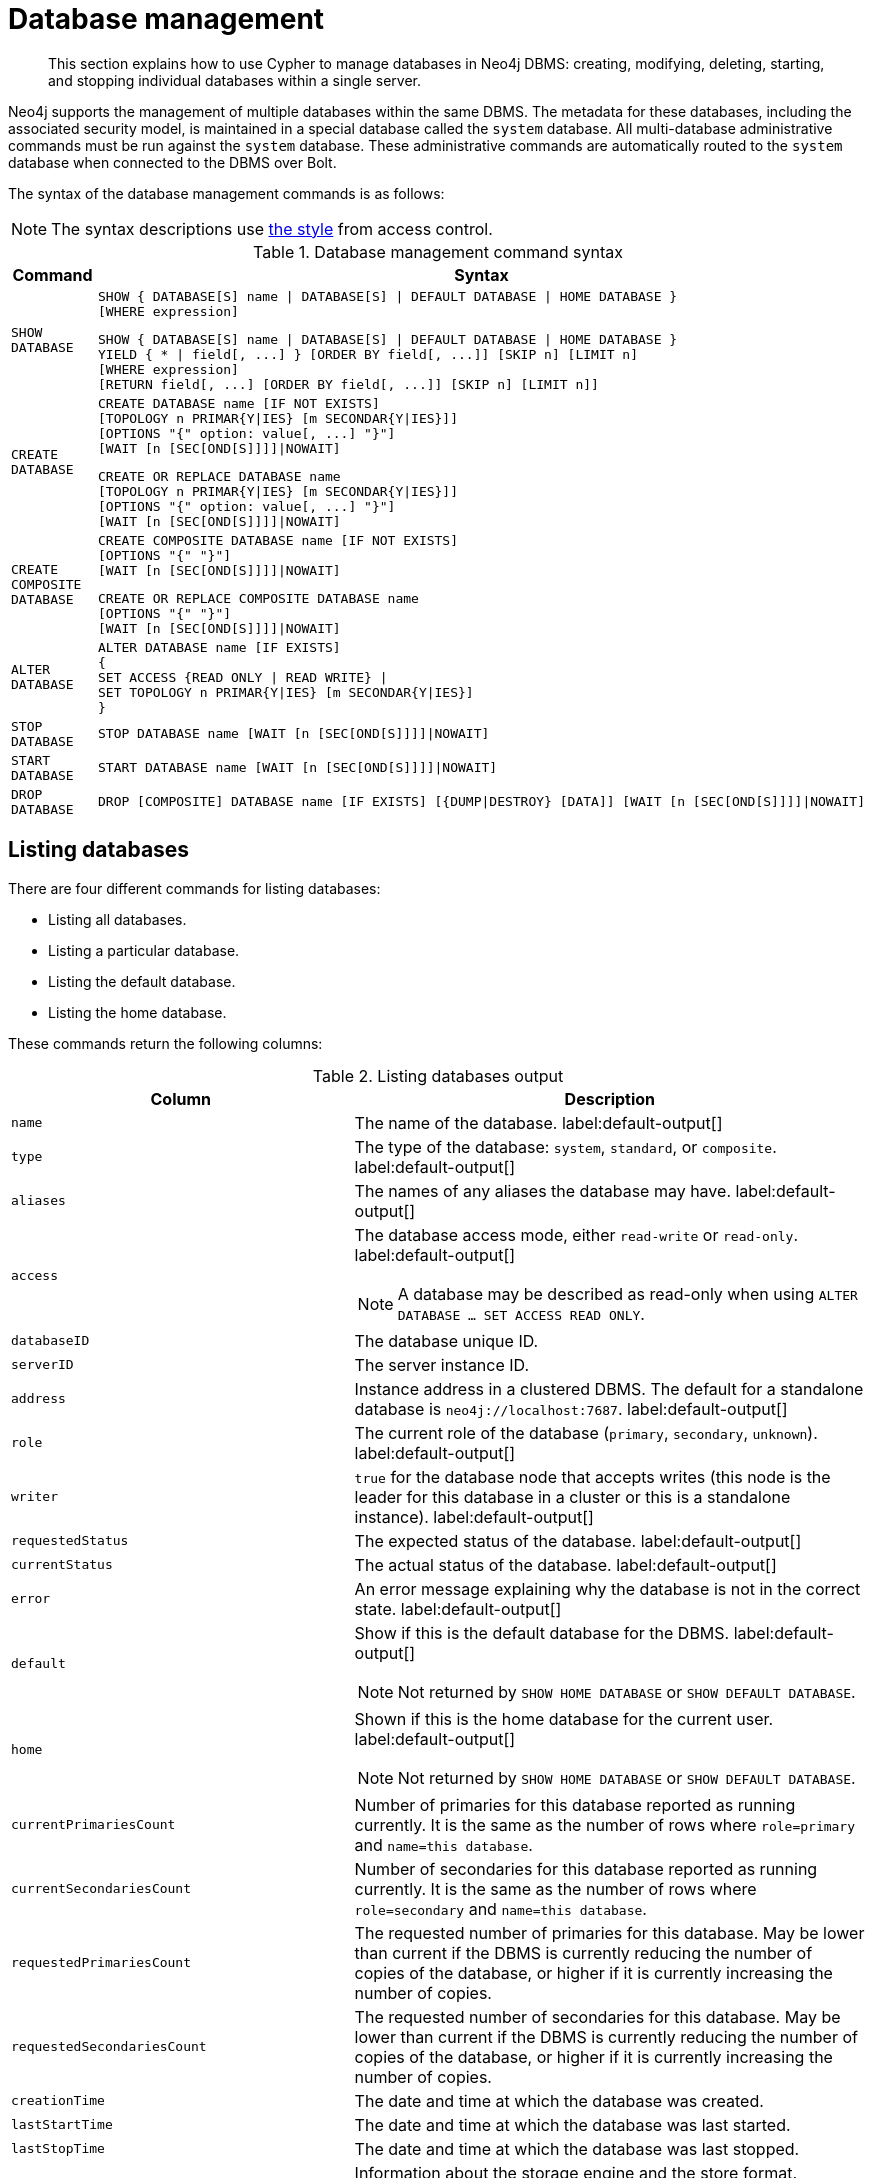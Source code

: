 :description: How to use Cypher to manage databases in Neo4j DBMS: creating, modifying, deleting, starting, and stopping individual databases within a single server.

////
[source, cypher, role=test-setup]
----
CREATE DATABASE `movies`;
CREATE ALIAS `films` FOR DATABASE `movies`;
CREATE ALIAS `motion pictures` FOR DATABASE `movies`;
----
////

[[administration-databases]]
= Database management

[abstract]
--
This section explains how to use Cypher to manage databases in Neo4j DBMS: creating, modifying, deleting, starting, and stopping individual databases within a single server.
--

Neo4j supports the management of multiple databases within the same DBMS.
The metadata for these databases, including the associated security model, is maintained in a special database called the `system` database.
All multi-database administrative commands must be run against the `system` database.
These administrative commands are automatically routed to the `system` database when connected to the DBMS over Bolt.

The syntax of the database management commands is as follows:

[NOTE]
====
The syntax descriptions use xref:access-control/index.adoc#access-control-syntax[the style] from access control.
====

.Database management command syntax
[options="header", width="100%", cols="1m,5a"]
|===
| Command | Syntax

| SHOW DATABASE
|
[source, syntax, role="noheader"]
----
SHOW { DATABASE[S] name \| DATABASE[S] \| DEFAULT DATABASE \| HOME DATABASE }
[WHERE expression]
----

[source, syntax, role="noheader"]
----
SHOW { DATABASE[S] name \| DATABASE[S] \| DEFAULT DATABASE \| HOME DATABASE }
YIELD { * \| field[, ...] } [ORDER BY field[, ...]] [SKIP n] [LIMIT n]
[WHERE expression]
[RETURN field[, ...] [ORDER BY field[, ...]] [SKIP n] [LIMIT n]]
----

| CREATE DATABASE
|
[source, syntax, role="noheader"]
----
CREATE DATABASE name [IF NOT EXISTS]
[TOPOLOGY n PRIMAR{Y\|IES} [m SECONDAR{Y\|IES}]]
[OPTIONS "{" option: value[, ...] "}"]
[WAIT [n [SEC[OND[S]]]]\|NOWAIT]
----

[source, syntax, role="noheader"]
----
CREATE OR REPLACE DATABASE name
[TOPOLOGY n PRIMAR{Y\|IES} [m SECONDAR{Y\|IES}]]
[OPTIONS "{" option: value[, ...] "}"]
[WAIT [n [SEC[OND[S]]]]\|NOWAIT]
----

| CREATE COMPOSITE DATABASE
|
[source, synatx, role="noheader"]
----
CREATE COMPOSITE DATABASE name [IF NOT EXISTS]
[OPTIONS "{" "}"]
[WAIT [n [SEC[OND[S]]]]\|NOWAIT]
----

[source, syntax, role="noheader"]
----
CREATE OR REPLACE COMPOSITE DATABASE name
[OPTIONS "{" "}"]
[WAIT [n [SEC[OND[S]]]]\|NOWAIT]
----

| ALTER DATABASE
|
[source, syntax, role="noheader"]
----
ALTER DATABASE name [IF EXISTS]
{
SET ACCESS {READ ONLY \| READ WRITE} \|
SET TOPOLOGY n PRIMAR{Y\|IES} [m SECONDAR{Y\|IES}]
}
----

| STOP DATABASE
|
[source, syntax, role="noheader"]
----
STOP DATABASE name [WAIT [n [SEC[OND[S]]]]\|NOWAIT]
----

| START DATABASE
|
[source, syntax, role="noheader"]
----
START DATABASE name [WAIT [n [SEC[OND[S]]]]\|NOWAIT]
----

| DROP DATABASE
|
[source, syntax, role="noheader"]
----
DROP [COMPOSITE] DATABASE name [IF EXISTS] [{DUMP\|DESTROY} [DATA]] [WAIT [n [SEC[OND[S]]]]\|NOWAIT]
----

|===

[[administration-databases-show-databases]]
== Listing databases

There are four different commands for listing databases:

* Listing all databases.
* Listing a particular database.
* Listing the default database.
* Listing the home database.

These commands return the following columns:

.Listing databases output
[options="header", width="100%", cols="4m,6a"]
|===
| Column | Description

| name
| The name of the database. label:default-output[]

| type
| The type of the database: `system`, `standard`, or `composite`. label:default-output[]

| aliases
| The names of any aliases the database may have. label:default-output[]

| access
| The database access mode, either `read-write` or `read-only`. label:default-output[]

[NOTE]
====
A database may be described as read-only when using `ALTER DATABASE ... SET ACCESS READ ONLY`.
====

| databaseID
| The database unique ID.

| serverID
| The server instance ID.

| address
|
Instance address in a clustered DBMS.
The default for a standalone database is `neo4j://localhost:7687`. label:default-output[]

| role
| The current role of the database (`primary`, `secondary`, `unknown`). label:default-output[]

| writer
|`true` for the database node that accepts writes (this node is the leader for this database in a cluster or this is a standalone instance). label:default-output[]

| requestedStatus
| The expected status of the database. label:default-output[]

| currentStatus
| The actual status of the database. label:default-output[]

| error
| An error message explaining why the database is not in the correct state. label:default-output[]

| default
|
Show if this is the default database for the DBMS. label:default-output[]

[NOTE]
====
Not returned by `SHOW HOME DATABASE` or `SHOW DEFAULT DATABASE`.
====

| home
|
Shown if this is the home database for the current user. label:default-output[]

[NOTE]
====
Not returned by `SHOW HOME DATABASE` or `SHOW DEFAULT DATABASE`.
====

| `currentPrimariesCount`
| Number of primaries for this database reported as running currently.
It is the same as the number of rows where `role=primary` and `name=this database`.

| `currentSecondariesCount`
| Number of secondaries for this database reported as running currently.
It is the same as the number of rows where `role=secondary` and `name=this database`.

| `requestedPrimariesCount`
| The requested number of primaries for this database.
May be lower than current if the DBMS is currently reducing the number of copies of the database, or higher if it is currently increasing the number of copies.

| `requestedSecondariesCount`
| The requested number of secondaries for this database.
May be lower than current if the DBMS is currently reducing the number of copies of the database, or higher if it is currently increasing the number of copies.

| creationTime
| The date and time at which the database was created.

| lastStartTime
| The date and time at which the database was last started.

| lastStopTime
| The date and time at which the database was last stopped.

| store
a|
Information about the storage engine and the store format.

The value is a string formatted as:

[source, syntax, role="noheader"]
----
{storage engine}-{store format}-{major version}.{minor version}
----

| lastCommittedTxn
| The ID of the last transaction received.

| replicationLag
|
Number of transactions the current database is behind compared to the database on the primary instance.
The lag is expressed in negative integers. In standalone environments, the value is always `0`.

|constituents
|The names of any constituents the database may have. label:default-output[]

|===


.+SHOW DATABASES+
======

A summary of all available databases can be displayed using the command `SHOW DATABASES`.

.Query
[source, cypher]
----
SHOW DATABASES
----

.Result
[role="queryresult",options="header,footer",cols="13*<m"]
|===

| +name+ | +type+ | +aliases+ | +access+ | +address+ | +role+ | +writer+ | +requestedStatus+ | +currentStatus+ | +statusMessage+ | +default+ | +home+ | +constituents+
| +"movies"+ | +standard+ | +["films","motion pictures"]+ | +"read-write"+ | +"localhost:7687"+ | +"primary"+ | +true+ | +"online"+ | +"online"+ | +""+ | +false+ | +false+ | +[]+
| +"neo4j"+ | +"standard"+ | +[]+ | +"read-write"+ | +"localhost:7687"+ | +"primary"+ | +true+ | +"online"+ | +"online"+ | +""+ | +false+ | +false+ | +[]+
| +"system"+ | +"standard"+ | +[]+ | +"read-write"+ | +"localhost:7687"+ | +"primary"+ | +true+ | +"online"+ | +"online"+ | +""+ | +false+ | +false+ | +[]+
13+d|Rows: 3

|===


[NOTE]
====
The results of this command are filtered according to the `ACCESS` privileges of the user.
However, some privileges enable users to see additional databases regardless of their `ACCESS` privileges:

* Users with `CREATE/DROP/ALTER DATABASE` or `SET DATABASE ACCESS` privileges can see all standard databases.
* Users with `CREATE/DROP COMPOSITE DATABASE` or `COMPOSITE DATABASE MANAGEMENT` privileges can see all composite databases.
* Users with `DATABASE MANAGEMENT` privilege can see all databases.

If a user has not been granted `ACCESS` privilege to any databases nor any of the above special cases, the command can still be executed but will only return the `system` database, which is always visible.
====
[NOTE]
====
Databases hosted on servers that are offline are also returned by the `SHOW DATABASES` command.
For such databases, the `address` column displays `NULL`, the `currentStatus` column displays `unknown`, and the `statusMessage` displays `Server is unavailable`.
====

======


.+SHOW DATABASES+
======

In this example, the detailed information for a particular database can be displayed using the command `SHOW DATABASE name YIELD *`.
When a `YIELD` clause is provided, the full set of columns is returned.

.Query
[source, cypher, role=test-result-skip]
----
SHOW DATABASE movies YIELD *
----

// Limited result set.
// The output has been capped.

.Result
[role="queryresult",options="header,footer",cols="7*<m"]
|===
| +name+ | +aliases+ | +access+ | +databaseID+ | +serverID+ | +address+ | +...+
| +"movies"+ | +["films","motion pictures"]+ | +"read-write"+ | +"367221F9021C00CEBFCA25C8E2101F1DCF45C7DB9BF7D7A0949B87745E760EDD"+ | +"adc0a7bc-d9a6-4cc8-b394-91635fbb1137"+ | +"localhost:7687"+ | +...+
7+d|Rows: 1
|===

======


.+SHOW DATABASES+
======

The number of databases can be seen using a `count()` aggregation with `YIELD` and `RETURN`.

.Query
[source, cypher]
----
SHOW DATABASES YIELD *
RETURN count(*) AS count
----

.Result
[role="queryresult",options="header,footer",cols="1*<m"]
|===

| +count+
| +3+
1+d|Rows: 1

|===

======


.+SHOW DEFAULT DATABASE+
======

The default database can be seen using the command `SHOW DEFAULT DATABASE`.

.Query
[source, cypher]
----
SHOW DEFAULT DATABASE
----

.Result
[role="queryresult",options="header,footer",cols="11*<m"]
|===

| +name+ | +type+ | +aliases+ | +access+ | +address+ | +role+ | +writer+ | +requestedStatus+ | +currentStatus+ | +statusMessage+ | +constituents+
| +"neo4j"+ | +"standard"+ | +[]+ | +"read-write"+ | +"localhost:7687"+ | +"primary"+ | +true+ | +"online"+ | +"online"+ | +""+ | +[]+
11+d|Rows: 1

|===

======


.+SHOW HOME DATABASE+
======

The home database for the current user can be seen using the command `SHOW HOME DATABASE`.

.Query
[source, cypher]
----
SHOW HOME DATABASE
----

.Result
[role="queryresult",options="header,footer",cols="11*<m"]
|===

| +name+ | +type+ | +aliases+ | +access+ | +address+ | +role+ | +writer+ | +requestedStatus+ | +currentStatus+ | +statusMessage+ | +constituents+
| +"neo4j"+ | +"standard"+ | +[]+ | +"read-write"+ | +"localhost:7687"+ | +"primary"+ | +true+ | +"online"+ | +"online"+ | +""+ | +[]+
11+d|Rows: 1

|===

======


.+SHOW DATABASES+
======

It is also possible to filter and sort the results by using `YIELD`, `ORDER BY`, and `WHERE`.

.Query
[source, cypher]
----
SHOW DATABASES YIELD name, currentStatus, requestedStatus
ORDER BY currentStatus
WHERE name CONTAINS 'o'
----

In this example:

* The number of columns returned has been reduced with the `YIELD` clause.
* The order of the returned columns has been changed.
* The results have been filtered to only show database names containing `'o'`.
* The results are ordered by the `currentStatus` column using `ORDER BY`.

It is also possible to use `SKIP` and `LIMIT` to paginate the results.


.Result
[role="queryresult",options="header,footer",cols="3*<m"]
|===

| +name+ | +currentStatus+ | +requestedStatus+
| +"movies"+ | +"online"+ | +"online"+
| +"neo4j"+ | +"online"+ | +"online"+
3+d|Rows: 2

|===


[NOTE]
====
Note that for failed databases, the `currentStatus` and `requestedStatus` are different.
This often implies an error, but **does not always**.
For example, a database may take a while to transition from `offline` to `online` due to performing recovery.
Or, during normal operation a database's `currentStatus` may be transiently different from its `requestedStatus` due to a necessary automatic process, such as one Neo4j instance copying store files from another.
The possible statuses are `initial`, `online`, `offline`, `store copying` and `unknown`.
====

For composite databases the `constituents` column is particularly interesting as it lists the aliases that make up the composite database:

////
[source, cypher, role=test-setup]
----
CREATE COMPOSITE DATABASE `library`;
CREATE DATABASE `sci-fi`;
CREATE DATABASE `romance`;
CREATE ALIAS `library`.`sci-fi` FOR DATABASE `sci-fi`;
CREATE ALIAS `library`.`romance` FOR DATABASE `romance`;
----
////

.Query
[source, cypher]
----
SHOW DATABASE library YIELD name, constituents
----

.Result
[role="queryresult",options="header,footer",cols="2*<m"]
|===
| +name+ | +constituents+
| +"library"+ | +["library.sci-fi","library.romance"]+
2+d|Rows: 1
|===

======


[role=enterprise-edition]
[[administration-databases-create-database]]
== Creating databases

Databases can be created using `CREATE DATABASE`.

Database names are subject to the xref::syntax/naming.adoc[standard Cypher restrictions on valid identifiers].

The following naming rules apply:

* Database name length must be between 3 and 63 characters.
* The first character must be an ASCII alphabetic character.
* Subsequent characters can be ASCII alphabetic (`mydatabase`), numeric characters (`mydatabase2`), dots (`main.db`), and dashes (enclosed within backticks, e.g., `CREATE DATABASE ++`main-db`++`).
Using database names with dots without enclosing them in backticks is deprecated.
* Names cannot end with dots or dashes.
* Names that begin with an underscore or with the prefix `system` are reserved for internal use.

[NOTE]
====
Having dots (`.`) in the database names is not recommended.
This is due to the difficulty of determining if a dot is part of the database name or a delimiter for a database alias in a composite database.
====

.+CREATE DATABASE+
======

.Query
[source, cypher]
----
CREATE DATABASE customers
----

.Result
[source, result, role="noheader"]
----
System updates: 1
Rows: 0
----

======


.+SHOW DATABASES+
======

When a database has been created, it will show up in the listing provided by the command `SHOW DATABASES`.

.Query
[source, cypher]
----
SHOW DATABASES YIELD name
----

.Result
[role="queryresult",options="header,footer",cols="1*<m"]
|===

| +name+
| +"customers"+
| +"library"+
| +"movies"+
| +"neo4j"+
| +"romance"+
| +"sci-fi"+
| +"system"+
1+d|Rows: 7

|===

======


[role=enterprise-edition]
[[administration-databases-create-database-topology]]
=== Cluster topology

In a cluster environment, it may be desirable to control the number of servers used to host a database.
The number of primary and secondary servers can be specified using the following command.

.Query
[source, cypher]
----
CREATE DATABASE `topology-example` TOPOLOGY 1 PRIMARY 0 SECONDARIES
----

For more details on primary and secondary server roles, see link:{neo4j-docs-base-uri}/operations-manual/{page-version}/clustering#clustering-introduction-operational[Cluster overview].

[NOTE]
====
`TOPOLOGY` is only available for standard databases and not composite databases.
Composite databases are always available on all servers.
====


[role=enterprise-edition]
[[administration-databases-create-composite-database]]
=== Creating composite databases

Composite databases do not contain data, but they reference to other databases that can be queried together through their constituent aliases.
For more information about composite databases, see link:{neo4j-docs-base-uri}/operations-manual/{page-version}/composite-databases/introduction[Operations Manual -> Composite database introduction].

Composite databases can be created using `CREATE COMPOSITE DATABASE`.

Composite database names are subject to the same rules as xref:administration-databases-create-database[standard databases].
One difference is however that the deprecated syntax using dots without enclosing the name in backticks is not available.
Both dots and dashes need to be enclosed within backticks when using composite databases.

[NOTE]
====
Having dots (`.`) in the composite database names is not recommended.
This is due to the difficulty of determining if a dot is part of the composite database name or a delimiter for a database alias in a composite database.
====

.Query
[source, cypher]
----
CREATE COMPOSITE DATABASE inventory
----

[role="statsonlyqueryresult"]
0 rows, System updates: 1

When a composite database has been created, it will show up in the listing provided by the command `SHOW DATABASES`.


.Query
[source, cypher]
----
SHOW DATABASES YIELD name, type, access, role, writer, constituents
----

.Result
[role="queryresult",options="header,footer",cols="6*<m"]
|===
| +name+ | +type+ | +access+ | +role+ | +writer+ | +constituents+
| +"customers"+ | +"standard"+ | +"read-write"+ | +"primary"+ | +true+ | +[]+
| +"inventory"+ | +"composite"+ | +"read-only"+ | +<null>+ | +false+ | +[]+
| +"library"+ | +"composite"+ | +"read-only"+ | +<null>+ | +false+ | +["library.sci-fi","library.romance"]+
| +"movies"+ | +"standard"+ | +"read-write"+ | +"primary"+ | +true+ | +[]+
| +"neo4j"+ | +"standard"+ | +"read-write"+ | +"primary"+ | +true+ | +[]+
| +"sci-fi-books"+ | +"standard"+ | +"read-write"+ | +"primary"+ | +true+ | +[]+
| +"system"+ | +"system"+ | +"read-write"+ | +"primary"+ | +true+ | +[]+
| +"topology-example"+ | +"standard"+ | +"read-write"+ | +"primary"+ | +true+ | +[]+
6+d|Rows: 8
|===

In order to create database aliases in the composite database, give the composite database as namespace for the alias.
For information about creating aliases in composite databases, see xref:aliases.adoc#alias-management-create-composite-database-alias[here].


[role=enterprise-edition]
[[administration-databases-create-database-existing]]
=== Handling Existing Databases

These commands are optionally idempotent, with the default behavior to fail with an error if the database already exists.
Appending `IF NOT EXISTS` to the command ensures that no error is returned and nothing happens should the database already exist.
Adding `OR REPLACE` to the command will result in any existing database being deleted and a new one created.

These behavior flags apply to both standard and composite databases (e.g. a composite database may replace a standard one or another composite.)


.+CREATE DATABASE+
======

.Query
[source, cypher]
----
CREATE COMPOSITE DATABASE customers IF NOT EXISTS
----


======


.+CREATE OR REPLACE DATABASE+
======

.Query
[source, cypher]
----
CREATE OR REPLACE DATABASE customers
----

This is equivalent to running `DROP DATABASE customers IF EXISTS` followed by `CREATE DATABASE customers`.

[NOTE]
====
The `IF NOT EXISTS` and `OR REPLACE` parts of these commands cannot be used together.
====

======


[role=enterprise-edition]
[[administration-databases-create-database-options]]
=== Options

The `CREATE DATABASE` command can have a map of options, e.g. `OPTIONS {key: 'value'}`.

[NOTE]
====
There are no available `OPTIONS` values for composite databases.
====


[options="header"]
|===

| Key | Value | Description

| `existingData`
| `use`
|
Controls how the system handles existing data on disk when creating the database.
Currently this is only supported with `existingDataSeedInstance` and must be set to `use` which indicates the existing data files should be used for the new database.

| `existingDataSeedInstance`
| instance ID of the cluster node
|
Defines which instance is used for seeding the data of the created database.
The instance id can be taken from the id column of the `dbms.cluster.overview()` procedure. Can only be used in clusters.

| `seedURI`
| URI to a backup or a dump from an existing database.
|
Defines an identical seed from an external source which will be used to seed all servers.

| `seedConfig`
| comma separated list of configuration values.
|
Defines additional configuration specified by comma separated `name=value` pairs that might be required by certain seed providers.

| `seedCredentials`
| credentials
|
Defines credentials that needs to be passed into certain seed providers.

|===


[NOTE]
====
The `existingData`, `existingDataSeedInstance`, `seedURI`, `seedConfig` and `seedCredentials` options cannot be combined with the `OR REPLACE` part of this command.
For details about the use of these seeding options, see link:{neo4j-docs-base-uri}/operations-manual/{page-version}/clustering/databases/#cluster-seed[Operations Manual -> Seed a cluster].
====


[role=enterprise-edition]
[[administration-databases-alter-database]]
== Altering databases

Standard databases can be modified using the command `ALTER DATABASE`.

[[administration-databases-alter-database-access]]
=== Access

By default, a database has read-write access mode on creation.
The database can be limited to read-only mode on creation using the configuration parameters `dbms.databases.default_to_read_only`, `dbms.databases.read_only`, and `dbms.database.writable`.
For details, see link:{neo4j-docs-base-uri}/operations-manual/{page-version}/manage-databases/configuration#manage_database_parameters[Configuration parameters].

A database that was created with read-write access mode can be changed to read-only.
To change it to read-only, you can use the `ALTER DATABASE` command with the sub-clause `SET ACCESS READ ONLY`.
Subsequently, the database access mode can be switched back to read-write using the sub-clause `SET ACCESS READ WRITE`.
Altering the database access mode is allowed at all times, whether a database is online or offline.

If conflicting modes are set by the `ALTER DATABASE` command and the configuration parameters, i.e. one says read-write and the other read-only, the database will be read-only and prevent write queries.

[NOTE]
====
Modifying access mode is only available to standard databases and not composite databases.
====


.+ALTER DATABASE+
======

.Query
[source, cypher]
----
ALTER DATABASE customers SET ACCESS READ ONLY
----

.Result
[source, result, role="noheader"]
----
System updates: 1
Rows: 0
----

======


.+SHOW DATABASES+
======

The database access mode can be seen in the `access` output column of the command `SHOW DATABASES`.

.Query
[source, cypher]
----
SHOW DATABASES yield name, access
----

.Result
[role="queryresult",options="header,footer",cols="2*<m"]
|===
| +name+ | +access+
| +"customers"+ | +"read-only"+
| +"inventory"+ | +"read-only"+
| +"library"+ | +"read-only"+
| +"movies"+ | +"read-write"+
| +"neo4j"+ | +"read-write"+
| +"romance"+ | +"read-write"+
| +"sci-fi"+ | +"read-write"+
| +"system"+ | +"read-write"+
| +"topology-example"+ | +"read-write"+
2+d|Rows: 9
|===

======


.+ALTER DATABASE+
======

`ALTER DATABASE` commands are optionally idempotent, with the default behavior to fail with an error if the database does not exist.
Appending `IF EXISTS` to the command ensures that no error is returned and nothing happens should the database not exist.

.Query
[source, cypher]
----
ALTER DATABASE nonExisting IF EXISTS
SET ACCESS READ WRITE
----

======


[[administration-databases-alter-database-topology]]
=== Topology

In a cluster environment, it may be desirable to change the number of servers used to host a database.
The number of primary and secondary servers can be specified using the following command:

.+ALTER DATABASE+
======

// can't test: can't go from 1 primary to multiple primaries, and cannot start with many primaries since we don't have a cluster

.Query
[source, cypher, test-skip]
----
ALTER DATABASE `topology-example`
SET TOPOLOGY 3 PRIMARY 0 SECONDARIES
----

======

[NOTE]
====
It is not possible to automatically transition *from* a topology with _multiple_ primary hosts *to* a topology with a _single_ primary host, but it is possible to increase the number of primaries from one to more.
See the link:{neo4j-docs-base-uri}/operations-manual/{page-version}/clustering/databases#_alter_topology[Operations Manual -> Alter topology] for more information.
====


.+SHOW DATABASE+
======

.Query
[source, cypher]
----
SHOW DATABASES yield name, currentPrimariesCount, currentSecondariesCount, requestedPrimariesCount, requestedSecondariesCount
----

======

For more details on primary and secondary server roles, see link:{neo4j-docs-base-uri}/operations-manual/{page-version}/clustering/introduction#clustering-introduction-operational[Operations Manual -> Clustering overview].

[NOTE]
====
Modifying database topology is only available to standard databases and not composite databases.
====

`ALTER DATABASE` commands are optionally idempotent, with the default behavior to fail with an error if the database does not exist.
Appending `IF EXISTS` to the command ensures that no error is returned and nothing happens should the database not exist.

.Query
[source, cypher]
----
ALTER DATABASE nonExisting IF EXISTS SET TOPOLOGY 1 PRIMARY 0 SECONDARY
----

[role="statsonlyqueryresult"]
0 rows


[role=enterprise-edition]
[[administration-databases-stop-database]]
== Stopping databases

Databases can be stopped using the command `STOP DATABASE`.


.+STOP DATABASE+
======

.Query
[source, cypher]
----
STOP DATABASE customers
----

.Result
[source, result, role="noheader"]
----
System updates: 1
Rows: 0
----

[NOTE]
====
Both standard databases and composite databases can be stopped using this command.
====

======


.+SHOW DATABASE+
======

The status of the stopped database can be seen using the command `SHOW DATABASE name`.

.Query
[source, cypher]
----
SHOW DATABASE customers YIELD name, requestedStatus, currentStatus
----

.Result
[role="queryresult",options="header,footer",cols="3*<m"]
|===
| +name+ | +requestedStatus+ | +currentStatus+
| +"customers"+ | +"offline"+ | +"offline"+
3+d|Rows: 1
|===

======


[role=enterprise-edition not-on-aura]
[[administration-databases-start-database]]
== Starting databases

Databases can be started using the command `START DATABASE`.


.+START DATABASE+
======

.Query
[source, cypher]
----
START DATABASE customers
----

.Result
[source, result, role="noheader"]
----
System updates: 1
Rows: 0
----

[NOTE]
====
Both standard databases and composite databases can be stopped using this command.
====

======


.+SHOW DATABASE+
======

The status of the started database can be seen using the command `SHOW DATABASE name`.

.Query
[source, cypher]
----
SHOW DATABASE customers YIELD name, requestedStatus, currentStatus
----

.Result
[role="queryresult",options="header,footer",cols="3*<m"]
|===
| +name+ | +requestedStatus+ | +currentStatus+
| +"customers"+ | +"online"+ | +"online"+
3+d|Rows: 1
|===

======


[role=enterprise-edition]
[[administration-databases-drop-database]]
== Deleting databases

Standard and composite databases can be deleted by using the command `DROP DATABASE`.


.+DROP DATABASE+
======

.Query
[source, cypher]
----
DROP DATABASE customers
----

.Result
[source, result, role="noheader"]
----
System updates: 1
Rows: 0
----

It is also possible to ensure that only composite databases are dropped. A `DROP COMPOSITE` request would then fail if the targeted database is a standard database.

======


.+SHOW DATABASES+
======

When a database has been deleted, it will no longer show up in the listing provided by the command `SHOW DATABASES`.

.Query
[source, cypher]
----
SHOW DATABASES YIELD name
----

.Result
[role="queryresult",options="header,footer",cols="1*<m"]
|===

| +name+
| +"inventory"+
| +"library"+
| +"movies"+
| +"neo4j"+
| +"romance"+
| +"sci-fi"+
| +"system"+
| +"topology-example"+
13+d|Rows: 8

|===

======


.+DROP DATABASE+
======

This command is optionally idempotent, with the default behavior to fail with an error if the database does not exist.
Appending `IF EXISTS` to the command ensures that no error is returned and nothing happens should the database not exist.
It will always return an error, if there is an existing alias that targets the database. In that case, the alias needs to be dropped before dropping the database.

.Query
[source, cypher]
----
DROP DATABASE customers IF EXISTS
----

The `DROP DATABASE` command will remove a database entirely.

======


.+DROP DATABASE+
======

You can request that a dump of the store files is produced first, and stored in the path configured using the `dbms.directories.dumps.root` setting (by default `<neo4j-home>/data/dumps`).
This can be achieved by appending `DUMP DATA` to the command (or `DESTROY DATA` to explicitly request the default behavior).
These dumps are equivalent to those produced by `neo4j-admin dump` and can be similarly restored using `neo4j-admin load`.

.Query
[source, cypher]
----
DROP DATABASE `topology-example` DUMP DATA
----

The options `IF EXISTS` and  `DUMP DATA`/ `DESTROY DATA` can also be combined.
An example could look like this:

.Query
[source, cypher]
----
DROP DATABASE customers IF EXISTS DUMP DATA
----

======

It is also possible to ensure that only composite databases are dropped. A `DROP COMPOSITE` request would then fail if the targeted database is a standard database.

.+DROP COMPOSITE DATABASE+
======

.Query
[source, cypher]
----
DROP COMPOSITE DATABASE inventory
----

[role="statsonlyqueryresult"]
0 rows, System updates: 1

To ensure the database to be dropped is standard and not composite, the user first needs to check the `type` column of `SHOW DATABASES` manually.

======


[role=enterprise-edition]
[[administration-wait-nowait]]
== Wait options

Aside from `SHOW DATABASES` and `ALTER DATABASE`, all database management commands accept an optional `WAIT`/`NOWAIT` clause.
The `WAIT`/`NOWAIT` clause allows you to specify a time limit in which the command must complete and return.

The options are:

* `WAIT n SECONDS` - Return once completed or when the specified time limit of `n` seconds is up.
* `WAIT` - Return once completed or when the default time limit of 300 seconds is up.
* `NOWAIT` - Return immediately.

A command using a `WAIT` clause will automatically commit the current transaction when it executes successfully, as the command needs to run immediately for it to be possible to `WAIT` for it to complete.
Any subsequent commands executed will therefore be performed in a new transaction.
This is different to the usual transactional behavior, and for this reason it is recommended that these commands be run in their own transaction.
The default behavior is `NOWAIT`, so if no clause is specified the transaction will behave normally and the action is performed in the background post-commit.

[NOTE]
====
A command with a `WAIT` clause may be interrupted whilst it is waiting to complete.
In this event the command will continue to execute in the background and will not be aborted.
====


.+CREATE DATABASE+
======

.Query
[source, cypher]
----
CREATE DATABASE slow WAIT 5 SECONDS
----

.Result
[role="queryresult",options="header,footer",cols="4*<m"]
|===
| +address+ | +state+ | +message+ | +success+
| +"localhost:7687"+ | +"CaughtUp"+ | +"caught up"+ | +true+
4+d|Rows: 1
|===

The `success` column provides an aggregate status of whether or not the command is considered successful and thus every row will have the same value.
The intention of this column is to make it easy to determine, for example in a script, whether or not the command completed successfully without timing out.

A command with a `WAIT` clause may be interrupted whilst it is waiting to complete.
In this event the command will continue to execute in the background and will not be aborted.

======
